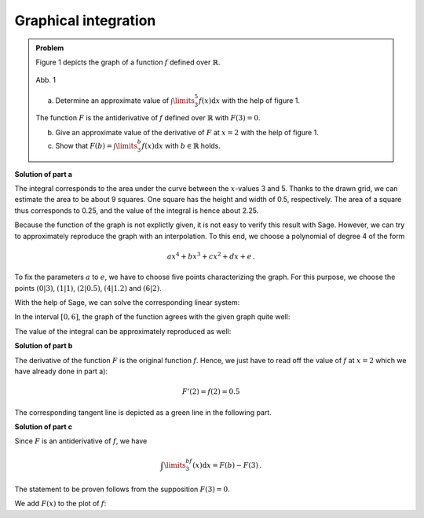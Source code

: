 Graphical integration
=====================

.. admonition:: Problem

  Figure 1 depicts the graph of a function :math:`f` defined over :math:`\mathbb{R}`.

  .. figure:: ../figs/qualitatives_integral.png
     :align: center

     Abb. 1

  a) Determine an approximate value of :math:`\int\limits_3^5 f(x)\mathrm{d}x`
     with the help of figure 1.

  The function :math:`F` is the antiderivative of :math:`f` defined over
  :math:`\mathbb{R}` with :math:`F(3)=0`.

  b) Give an approximate value of the derivative of :math:`F` at :math:`x=2`
     with the help of figure 1. 

  c) Show that :math:`F(b) = \int\limits_3^b f(x)\mathrm{d}x`
     with :math:`b\in\mathbb{R}` holds.

**Solution of part a**

The integral corresponds to the area under the curve between the :math:`x`-values
3 and 5. Thanks to the drawn grid, we can estimate the area to be about 9 squares.
One square has the height and width of 0.5, respectively. The area of a square thus
corresponds to 0.25, and the value of the integral is hence about 2.25.

Because the function of the graph is not explictly given, it is not easy to verify
this result with Sage. However, we can try to approximately reproduce the graph
with an interpolation. To this end, we choose a polynomial of degree 4 of the form

.. math::

  ax^4+bx^3+cx^2+dx+e\,.

To fix the parameters :math:`a` to :math:`e`, we have to choose five points
characterizing the graph. For this purpose, we choose the points
:math:`(0|3)`, :math:`(1|1)`, :math:`(2|0.5)`, :math:`(4|1.2)` and :math:`(6|2)`.

With the help of Sage, we can solve the corresponding linear system:

.. sagecellserver::

  sage: var('a, b, c, d, e')
  sage: f(x) = a*x**4 + b*x**3 + c*x**2 + d*x + e
  sage: equations = [f(0) == 3, f(1) == 1, f(2) == 0.5, f(4) == 1.2, f(6) == 2]
  sage: solution = solve(equations, a, b, c, d, e, solution_dict=True)[0]
  sage: f(x) = f(x).substitute(solution)
  sage: print f(x)
     
.. end of output

In the interval :math:`[0, 6]`, the graph of the function agrees with the given
graph quite well:

.. sagecellserver::

  sage: p1 = plot(f(x), (0, 6), ymin=0, figsize=(4, 2.8))
  sage: p1
     
.. end of output

The value of the integral can be approximately reproduced as well:

.. sagecellserver::

  sage: print "Value of the integral:", float(integrate(f(x), x, 3, 5))
     
.. end of output

**Solution of part b**

The derivative of the function :math:`F` is the original function :math:`f`.
Hence, we just have to read off the value of :math:`f` at :math:`x=2` which
we have already done in part a):

.. math::

  F'(2) = f(2) = 0.5

The corresponding tangent line is depicted as a green line in the following part.

**Solution of part c**

Since :math:`F` is an antiderivative of :math:`f`, we have

.. math::

  \int\limits_3^bf(x)\mathrm{d}x = F(b)-F(3)\,.

The statement to be proven follows from the supposition :math:`F(3)=0`.

We add :math:`F(x)` to the plot of :math:`f`:

.. sagecellserver::

  sage: F(x) = integral(f(x), x)
  sage: F_3(x) = F(x) - F(3)
  sage: p2 = plot(F_3(x), (0, 6), ymin=-2, color = 'red')
  sage: p3 = plot(F_3(2)+0.5*(x-2), (0, 6), color='green')
  sage: show(p1+p2+p3, figsize=(4, 2.8))
     
.. end of output
